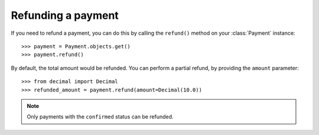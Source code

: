 .. _refunding:

Refunding a payment
===================

If you need to refund a payment, you can do this by calling the ``refund()`` method on your :class:`Payment` instance::

      >>> payment = Payment.objects.get()
      >>> payment.refund()

By default, the total amount would be refunded. You can perform a partial refund, by providing the ``amount`` parameter::

      >>> from decimal import Decimal
      >>> refunded_amount = payment.refund(amount=Decimal(10.0))

.. note::

    Only payments with the ``confirmed`` status can be refunded.

